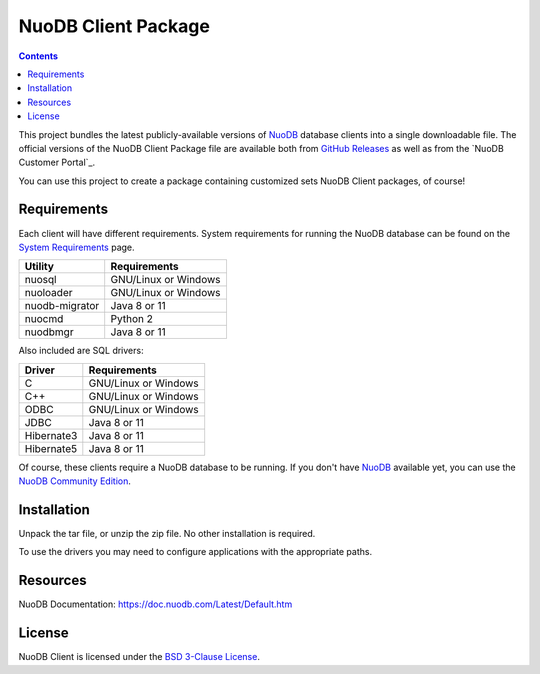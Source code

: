 ====================
NuoDB Client Package
====================

.. contents::

This project bundles the latest publicly-available versions of NuoDB_
database clients into a single downloadable file.  The official versions of
the NuoDB Client Package file are available both from `GitHub Releases`_ as
well as from the `NuoDB Customer Portal`_.

You can use this project to create a package containing customized sets NuoDB
Client packages, of course!

Requirements
------------

Each client will have different requirements.  System requirements for running
the NuoDB database can be found on the `System Requirements`_ page.

+------------------+---------------------+
|Utility           | Requirements        |
+==================+=====================+
|nuosql            |GNU/Linux or Windows |
+------------------+---------------------+
|nuoloader         |GNU/Linux or Windows |
+------------------+---------------------+
|nuodb-migrator    |Java 8 or 11         |
+------------------+---------------------+
|nuocmd            |Python 2             |
+------------------+---------------------+
|nuodbmgr          |Java 8 or 11         |
+------------------+---------------------+

Also included are SQL drivers:

+------------------+---------------------+
|Driver            | Requirements        |
+==================+=====================+
|C                 |GNU/Linux or Windows |
+------------------+---------------------+
|C++               |GNU/Linux or Windows |
+------------------+---------------------+
|ODBC              |GNU/Linux or Windows |
+------------------+---------------------+
|JDBC              |Java 8 or 11         |
+------------------+---------------------+
|Hibernate3        |Java 8 or 11         |
+------------------+---------------------+
|Hibernate5        |Java 8 or 11         |
+------------------+---------------------+

Of course, these clients require a NuoDB database to be running.  If you don't
have NuoDB_ available yet, you can use the `NuoDB Community Edition`_.

Installation
------------

Unpack the tar file, or unzip the zip file.  No other installation is
required.

To use the drivers you may need to configure applications with the appropriate
paths.

Resources
---------

NuoDB Documentation: https://doc.nuodb.com/Latest/Default.htm

License
-------

NuoDB Client is licensed under the `BSD 3-Clause License <https://github.com/nuodb/nuodb-client/blob/master/LICENSE>`_.

.. _NuoDB: https://www.nuodb.com/
.. _GitHub Releases: https://github.com/nuodb/nuodb-client/releases
.. _NuoDB Community Edition: https://www.nuodb.com/dev-center/community-edition-download
.. _NuoDB Client Portal: https://www.nuodb.com/dev-center/community-edition-download
.. _System Requirements: https://doc.nuodb.com/Latest/Content/System-Requirements.htm
.. _Documentation: https://doc.nuodb.com/Latest/Default.htm

